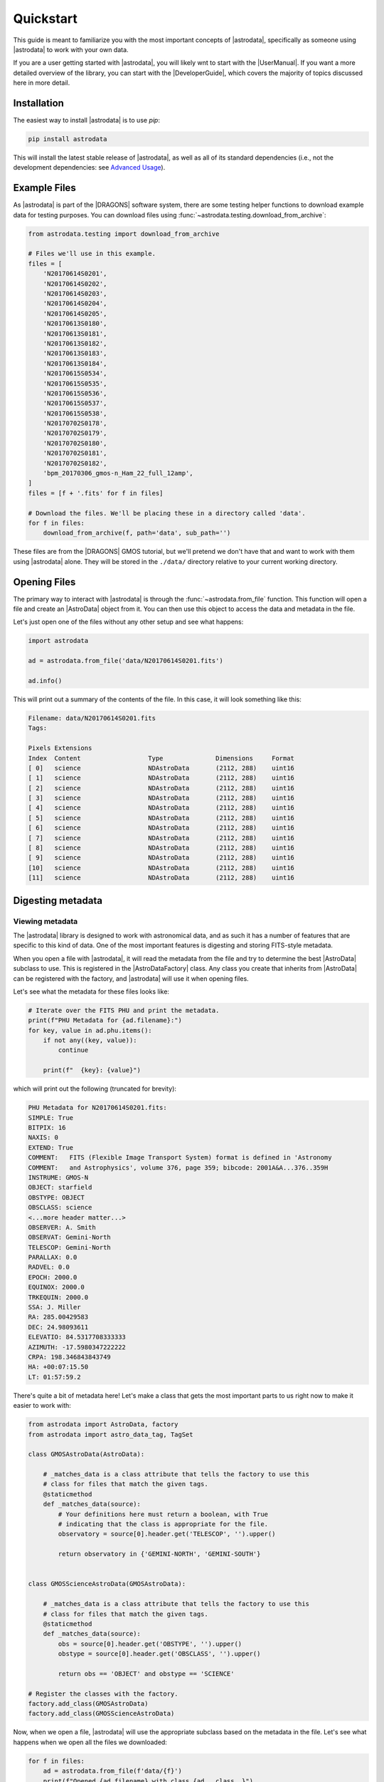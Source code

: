 Quickstart
----------

This guide is meant to familiarize you with the most important
concepts of |astrodata|, specifically as someone using |astrodata| to
work with your own data.

If you are a user getting started with |astrodata|, you will likely
wnt to start with the |UserManual|. If you want a more detailed overview
of the library, you can start with the |DeveloperGuide|, which covers the
majority of topics discussed here in more detail.

Installation
============

The easiest way to install |astrodata| is to use `pip`:

.. code-block:: bash

    pip install astrodata

This will install the latest stable release of |astrodata|, as well as
all of its standard dependencies (i.e., not the development dependencies:
see `Advanced Usage`_).

Example Files
=============

As |astrodata| is part of the |DRAGONS| software system, there are some testing
helper functions to download example data for testing purposes. You can
download files using :func:`~astrodata.testing.download_from_archive`:

.. code-block:: python

    from astrodata.testing import download_from_archive

    # Files we'll use in this example.
    files = [
        'N20170614S0201',
        'N20170614S0202',
        'N20170614S0203',
        'N20170614S0204',
        'N20170614S0205',
        'N20170613S0180',
        'N20170613S0181',
        'N20170613S0182',
        'N20170613S0183',
        'N20170613S0184',
        'N20170615S0534',
        'N20170615S0535',
        'N20170615S0536',
        'N20170615S0537',
        'N20170615S0538',
        'N20170702S0178',
        'N20170702S0179',
        'N20170702S0180',
        'N20170702S0181',
        'N20170702S0182',
        'bpm_20170306_gmos-n_Ham_22_full_12amp',
    ]
    files = [f + '.fits' for f in files]

    # Download the files. We'll be placing these in a directory called 'data'.
    for f in files:
        download_from_archive(f, path='data', sub_path='')

These files are from the |DRAGONS| GMOS tutorial, but we'll pretend we don't
have that and want to work with them using |astrodata| alone. They will be
stored in the ``./data/`` directory relative to your current working directory.

Opening Files
=============

The primary way to interact with |astrodata| is through the
:func:`~astrodata.from_file` function. This function will open a file and
create an |AstroData| object from it. You can then use this object to access
the data and metadata in the file.

Let's just open one of the files without any other setup and see what happens:

.. code-block:: python

    import astrodata

    ad = astrodata.from_file('data/N20170614S0201.fits')

    ad.info()

This will print out a summary of the contents of the file. In this case,
it will look something like this:

.. code-block:: text

    Filename: data/N20170614S0201.fits
    Tags:

    Pixels Extensions
    Index  Content                  Type              Dimensions     Format
    [ 0]   science                  NDAstroData       (2112, 288)    uint16
    [ 1]   science                  NDAstroData       (2112, 288)    uint16
    [ 2]   science                  NDAstroData       (2112, 288)    uint16
    [ 3]   science                  NDAstroData       (2112, 288)    uint16
    [ 4]   science                  NDAstroData       (2112, 288)    uint16
    [ 5]   science                  NDAstroData       (2112, 288)    uint16
    [ 6]   science                  NDAstroData       (2112, 288)    uint16
    [ 7]   science                  NDAstroData       (2112, 288)    uint16
    [ 8]   science                  NDAstroData       (2112, 288)    uint16
    [ 9]   science                  NDAstroData       (2112, 288)    uint16
    [10]   science                  NDAstroData       (2112, 288)    uint16
    [11]   science                  NDAstroData       (2112, 288)    uint16

Digesting metadata
==================

Viewing metadata
++++++++++++++++

The |astrodata| library is designed to work with astronomical data, and as such
it has a number of features that are specific to this kind of data. One of the
most important features is digesting and storing FITS-style metadata.

When you open a file with |astrodata|, it will read the metadata from the file
and try to determine the best |AstroData| subclass to use. This is registered
in the |AstroDataFactory| class. Any class you create that inherits from
|AstroData| can be registered with the factory, and |astrodata| will use it
when opening files.

Let's see what the metadata for these files looks like:

.. code-block:: python

    # Iterate over the FITS PHU and print the metadata.
    print(f"PHU Metadata for {ad.filename}:")
    for key, value in ad.phu.items():
        if not any((key, value)):
            continue

        print(f"  {key}: {value}")

which will print out the following (truncated for brevity):

.. code-block:: text

    PHU Metadata for N20170614S0201.fits:
    SIMPLE: True
    BITPIX: 16
    NAXIS: 0
    EXTEND: True
    COMMENT:   FITS (Flexible Image Transport System) format is defined in 'Astronomy
    COMMENT:   and Astrophysics', volume 376, page 359; bibcode: 2001A&A...376..359H
    INSTRUME: GMOS-N
    OBJECT: starfield
    OBSTYPE: OBJECT
    OBSCLASS: science
    <...more header matter...>
    OBSERVER: A. Smith
    OBSERVAT: Gemini-North
    TELESCOP: Gemini-North
    PARALLAX: 0.0
    RADVEL: 0.0
    EPOCH: 2000.0
    EQUINOX: 2000.0
    TRKEQUIN: 2000.0
    SSA: J. Miller
    RA: 285.00429583
    DEC: 24.98093611
    ELEVATIO: 84.5317708333333
    AZIMUTH: -17.5980347222222
    CRPA: 198.346843843749
    HA: +00:07:15.50
    LT: 01:57:59.2

There's quite a bit of metadata here! Let's make a class that gets the most
important parts to us right now to make it easier to work with:

.. code-block:: python

    from astrodata import AstroData, factory
    from astrodata import astro_data_tag, TagSet

    class GMOSAstroData(AstroData):

        # _matches_data is a class attribute that tells the factory to use this
        # class for files that match the given tags.
        @staticmethod
        def _matches_data(source):
            # Your definitions here must return a boolean, with True
            # indicating that the class is appropriate for the file.
            observatory = source[0].header.get('TELESCOP', '').upper()

            return observatory in {'GEMINI-NORTH', 'GEMINI-SOUTH'}


    class GMOSScienceAstroData(GMOSAstroData):

        # _matches_data is a class attribute that tells the factory to use this
        # class for files that match the given tags.
        @staticmethod
        def _matches_data(source):
            obs = source[0].header.get('OBSTYPE', '').upper()
            obstype = source[0].header.get('OBSCLASS', '').upper()

            return obs == 'OBJECT' and obstype == 'SCIENCE'

    # Register the classes with the factory.
    factory.add_class(GMOSAstroData)
    factory.add_class(GMOSScienceAstroData)

Now, when we open a file, |astrodata| will use the appropriate subclass
based on the metadata in the file. Let's see what happens when we open
all the files we downloaded:

.. code-block:: python

    for f in files:
        ad = astrodata.from_file(f'data/{f}')
        print(f"Opened {ad.filename} with class {ad.__class__}")

The result:

.. code-block:: text

    Opened N20170614S0201.fits with class <class '__main__.GMOSScienceAstroData'>
    Opened N20170614S0202.fits with class <class '__main__.GMOSScienceAstroData'>
    Opened N20170614S0203.fits with class <class '__main__.GMOSScienceAstroData'>
    Opened N20170614S0204.fits with class <class '__main__.GMOSScienceAstroData'>
    Opened N20170614S0205.fits with class <class '__main__.GMOSScienceAstroData'>
    Opened N20170613S0180.fits with class <class '__main__.GMOSAstroData'>
    Opened N20170613S0181.fits with class <class '__main__.GMOSAstroData'>
    Opened N20170613S0182.fits with class <class '__main__.GMOSAstroData'>
    Opened N20170613S0183.fits with class <class '__main__.GMOSAstroData'>
    Opened N20170613S0184.fits with class <class '__main__.GMOSAstroData'>
    Opened N20170615S0534.fits with class <class '__main__.GMOSAstroData'>
    Opened N20170615S0535.fits with class <class '__main__.GMOSAstroData'>
    Opened N20170615S0536.fits with class <class '__main__.GMOSAstroData'>
    Opened N20170615S0537.fits with class <class '__main__.GMOSAstroData'>
    Opened N20170615S0538.fits with class <class '__main__.GMOSAstroData'>
    Opened N20170702S0178.fits with class <class '__main__.GMOSAstroData'>
    Opened N20170702S0179.fits with class <class '__main__.GMOSAstroData'>
    Opened N20170702S0180.fits with class <class '__main__.GMOSAstroData'>
    Opened N20170702S0181.fits with class <class '__main__.GMOSAstroData'>
    Opened N20170702S0182.fits with class <class '__main__.GMOSAstroData'>
    Opened bpm_20170306_gmos-n_Ham_22_full_12amp.fits with class <class '__main__.GMOSAstroData'>

The default factory (``factory``, above, where we registered our classes) was
able to determine which files were science files and which were not, and
used the appropriate class to open them.

Accessing Data
==============

Now that we have the data open, we can access the data and metadata in the
file. The data is stored in the ``.data`` attribute of the |AstroData| object,
and the metadata is stored in the ``.phu`` attribute.

Let's see what the data looks like for one of the files:

.. code-block:: python

    # Get the first science extension.
    for ad in (astrodata.from_file(f'data/{f}') for f in files):
        if isinstance(ad, GMOSScienceAstroData):
            break

    print(ad.data[0])
    print(f"{ad.data[0].shape=}")

.. code-block:: text

    [[  0   0   0 ...   0   0   0]
     [  0   0   0 ...   0   0   0]
     [  0   0   0 ...   0   0   0]
     ...
     [361 357 358 ... 366 364 370]
     [367 366 365 ... 359 364 361]
     [375 375 375 ... 351 347 353]]
    ad.data[0].shape=(2112, 288)

This is fine, but what if we're interested in a particular quantity for our
work? It's not much more useful than a FITS file at this point, other than the fancy
class we've created. Let's add a method to our class that will fetch us the
central wavelength in nanometers for the data.

First, we need to remove the ``GMOSScienceAstroData`` class we created from the
factory to avoid conflicts with the new class we're planning:

.. code-block:: python

    factory.remove_class(GMOSScienceAstroData)

Now, let's add a method to a new class, ``GMOSSpectrumScienceAstroData`` class that will fetch the
central wavelength for the data. We'll subclass ``GMOSScienceAstroData`` to
reuse what we've written above.

.. code-block:: python

    from astrodata import astro_data_descriptor

    # Note: This is bad practice! But we're working on an example.
    #       Normally, you will just add this to the old class!
    #       We're only doing this to show how to add a descriptor.
    #       You should *never* inherit from a class in a way that
    #       overwrites the original class.
    class GMOSScienceAstroData(GMOSScienceAstroData):

        @astro_data_descriptor
        def airmass(self):
            # Get the airmass from the header.
            return self.phu.get('AIRMASS')

    # Register the new class with the factory.
    factory.add_class(GMOSScienceAstroData)

Now, when we open a file, we can access the central wavelength like this:

.. code-block:: python

    for f in files:
        ad = astrodata.from_file(f'data/{f}')
        if isinstance(ad, GMOSScienceAstroData):
            print(f"Opened {ad.filename} with class {ad.__class__})")
            print(f"Airmass: {ad.airmass()}")

This is a pretty trivial use case, but one can imagine it being used to
simplify the process of accessing data in a more complex way. These
descriptors can be acessed from subclasses, for example, and you can
get all descriptors from a class using the ``.descriptors`` attribute.

.. code-block:: python

    for f in files:
        ad = astrodata.from_file(f'data/{f}')
        print(f"{ad.filename} descriptors:")
        print(' + ' + ', '.join(ad.descriptors))

You'll see that our ``airmass`` descriptor is available for the
``GMOSScienceAstroData`` class, but not for the ``GMOSAstroData`` class.

Advanced Usage
==============

This is a very basic introduction to |astrodata|, and there are many more
features available. For examples of usage in practice, check out |DRAGONS|'s
|gemini_instruments| package.

If you plan on developing |astrodata|, or you'd like to use the same
development environment |astrodata| uses, you can install |astrodata| from
with development dependencies.

Installing |astrodata| with developer dependencies
++++++++++++++++++++++++++++++++++++++++++++++++++

|astrodata| relies on a number of packages for development, testing, and
documentation. If you want to install these dependencies, you can do so
by installing the code using |Poetry|.

.. code-block:: bash

    git clone https://github.com/GeminiDRSoftware/astrodata
    cd astrodata

    # If you don't have Poetry installed, you can install it with:
    # pip install poetry
    poetry install .

This will install |astrodata| in editable mode, along with all of the
development dependencies. You can now run tests, build documentation,
and run your code using a complete development environment genreated
by |Poetry|:

.. code-block:: bash

    # Run the tests
    # Note: tests are performed on all supported python versions, and if you
    # don't have a specific version installed, that test run will be skipped.
    poetry run tox -rp

    # Build the documentation from source.
    poetry run sphinx-build docs docs/_build

    # Run your code
    poetry run python my_script.py

You may, of course, install these dependencies into a local environment, if you
prefer. For more information about ``Poetry`` and developing with it, see the
`Poetry basic usage documentation
<https://python-poetry.org/docs/basic-usage/#using-your-virtual-environment>`.
